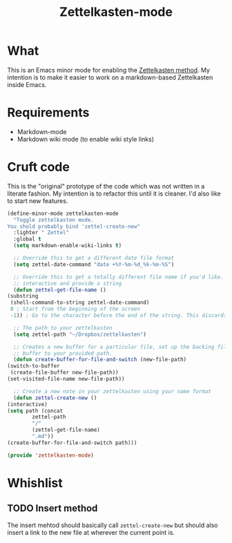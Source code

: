 #+TITLE: Zettelkasten-mode

* What
  
  This is an Emacs minor mode for enabling the [[https://zettelkasten.de/introduction/?utm_source=pocket_mylist][Zettelkasten method]]. My
  intention is to make it easier to work on a markdown-based
  Zettelkasten inside Emacs.

* Requirements

  + Markdown-mode
  + Markdown wiki mode (to enable wiki style links)

* Cruft code

  This is the "original" prototype of the code which was not written
  in a literate fashion. My intention is to refactor this until it is
  cleaner. I'd also like to start new features.
  #+BEGIN_SRC emacs-lisp
    (define-minor-mode zettelkasten-mode
      "Toggle zettelkasten mode. 
    You shold probably bind 'zettel-create-new"
      :lighter " Zettel"
      :global t
      (setq markdown-enable-wiki-links t)

      ;; Override this to get a different date file format
      (setq zettel-date-command "date +%Y-%m-%d_%k-%m-%S")

      ;; Override this to get a totally different file name if you'd like. Ex, make it
      ;; interactive and provide a string
      (defun zettel-get-file-name ()
	(substring
	 (shell-command-to-string zettel-date-command)
	 0 ; Start from the beginning of the screen
	 -1)) ; Go to the character before the end of the string. This discards a final newline

      ;; The path to your zettelkasten
      (setq zettel-path "~/Dropbox/zettelkasten")

      ;; Creates a new buffer for a particular file, set up the backing file for that
      ;; buffer to your provided path.
      (defun create-buffer-for-file-and-switch (new-file-path)
	(switch-to-buffer
	 (create-file-buffer new-file-path))
	(set-visited-file-name new-file-path))

      ;; Create a new note in your zettelkasten using your name format
      (defun zettel-create-new ()
	(interactive) 
	(setq path (concat
		    zettel-path
		    "/"
		    (zettel-get-file-name)
		    ".md"))
	(create-buffer-for-file-and-switch path)))

    (provide 'zettelkasten-mode)
  #+END_SRC
* Whishlist
** TODO Insert method

   The insert mehtod should basically call ~zettel-create-new~ but
   should also insert a link to the new file at wherever the current
   point is.

